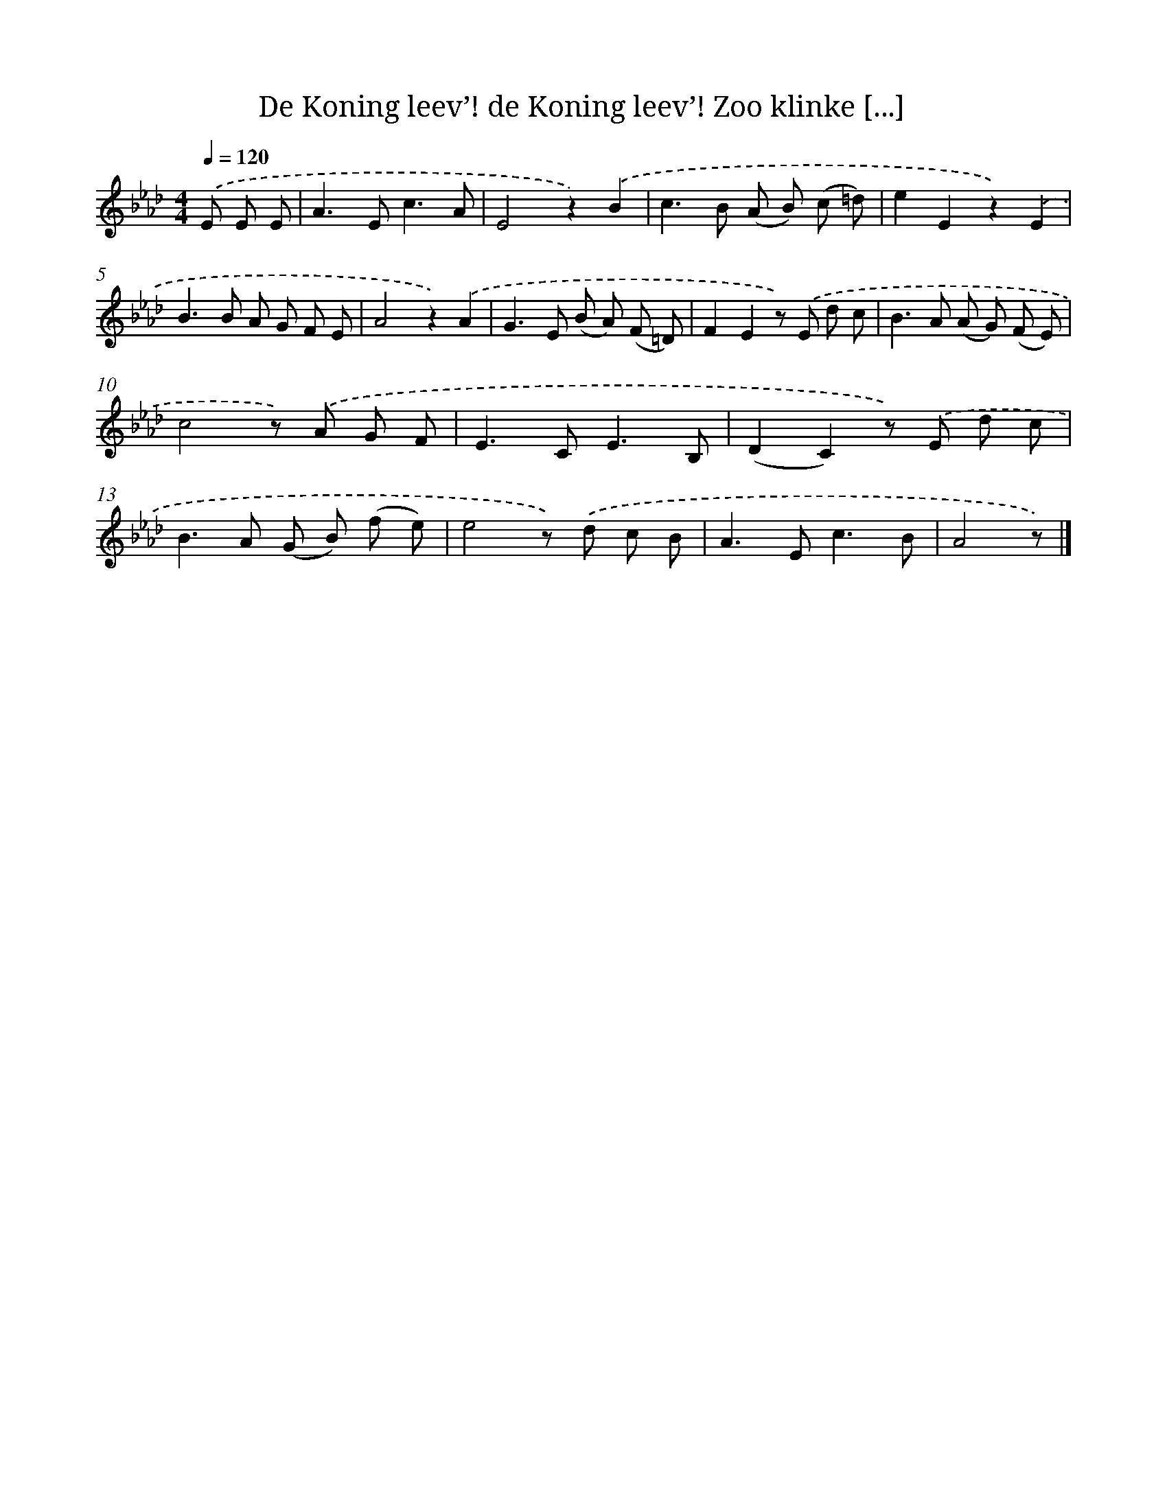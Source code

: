 X: 6182
T: De Koning leev’! de Koning leev’! Zoo klinke [...]
%%abc-version 2.0
%%abcx-abcm2ps-target-version 5.9.1 (29 Sep 2008)
%%abc-creator hum2abc beta
%%abcx-conversion-date 2018/11/01 14:36:25
%%humdrum-veritas 3425776163
%%humdrum-veritas-data 4125408598
%%continueall 1
%%barnumbers 0
L: 1/8
M: 4/4
Q: 1/4=120
K: Ab clef=treble
.('E E E [I:setbarnb 1]|
A2>E2c3A |
E4z2).('B2 |
c2>B2 (A B) (c =d) |
e2E2z2).('E2 |
B2>B2 A G F E |
A4z2).('A2 |
G2>E2 (B A) (F =D) |
F2E2z) .('E d c |
B2>A2 (A G) (F E) |
c4z) .('A G F |
E2>C2E3B, |
(D2C2)z) .('E d c |
B2>A2 (G B) (f e) |
e4z) .('d c B |
A2>E2c3B |
A4z) |]
